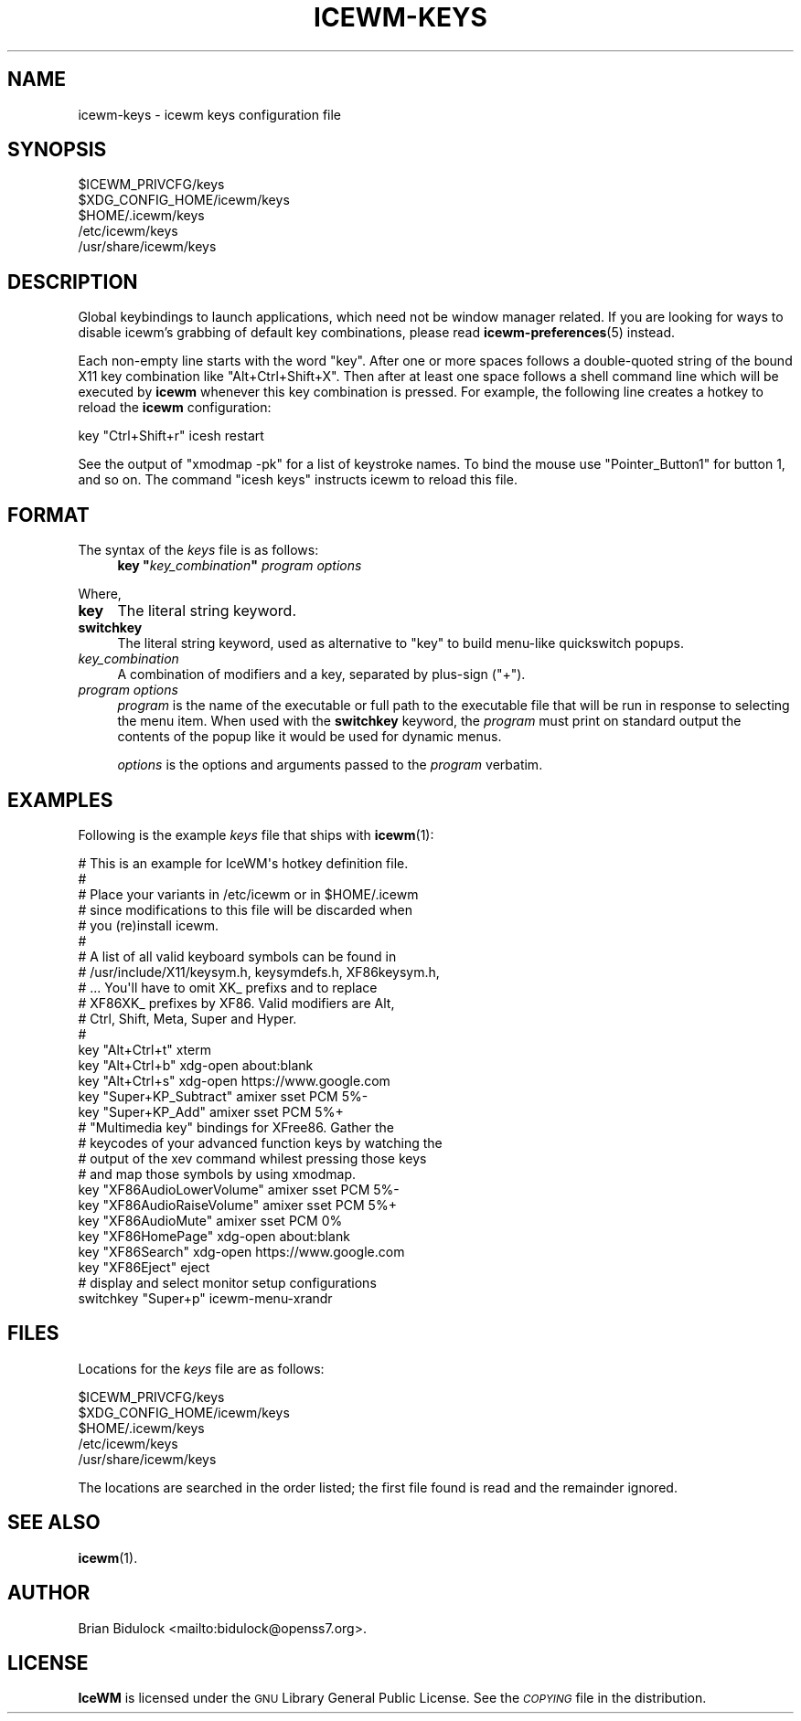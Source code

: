.\" Automatically generated by Pod::Man 4.14 (Pod::Simple 3.40)
.\"
.\" Standard preamble:
.\" ========================================================================
.de Sp \" Vertical space (when we can't use .PP)
.if t .sp .5v
.if n .sp
..
.de Vb \" Begin verbatim text
.ft CW
.nf
.ne \\$1
..
.de Ve \" End verbatim text
.ft R
.fi
..
.\" Set up some character translations and predefined strings.  \*(-- will
.\" give an unbreakable dash, \*(PI will give pi, \*(L" will give a left
.\" double quote, and \*(R" will give a right double quote.  \*(C+ will
.\" give a nicer C++.  Capital omega is used to do unbreakable dashes and
.\" therefore won't be available.  \*(C` and \*(C' expand to `' in nroff,
.\" nothing in troff, for use with C<>.
.tr \(*W-
.ds C+ C\v'-.1v'\h'-1p'\s-2+\h'-1p'+\s0\v'.1v'\h'-1p'
.ie n \{\
.    ds -- \(*W-
.    ds PI pi
.    if (\n(.H=4u)&(1m=24u) .ds -- \(*W\h'-12u'\(*W\h'-12u'-\" diablo 10 pitch
.    if (\n(.H=4u)&(1m=20u) .ds -- \(*W\h'-12u'\(*W\h'-8u'-\"  diablo 12 pitch
.    ds L" ""
.    ds R" ""
.    ds C` ""
.    ds C' ""
'br\}
.el\{\
.    ds -- \|\(em\|
.    ds PI \(*p
.    ds L" ``
.    ds R" ''
.    ds C`
.    ds C'
'br\}
.\"
.\" Escape single quotes in literal strings from groff's Unicode transform.
.ie \n(.g .ds Aq \(aq
.el       .ds Aq '
.\"
.\" If the F register is >0, we'll generate index entries on stderr for
.\" titles (.TH), headers (.SH), subsections (.SS), items (.Ip), and index
.\" entries marked with X<> in POD.  Of course, you'll have to process the
.\" output yourself in some meaningful fashion.
.\"
.\" Avoid warning from groff about undefined register 'F'.
.de IX
..
.nr rF 0
.if \n(.g .if rF .nr rF 1
.if (\n(rF:(\n(.g==0)) \{\
.    if \nF \{\
.        de IX
.        tm Index:\\$1\t\\n%\t"\\$2"
..
.        if !\nF==2 \{\
.            nr % 0
.            nr F 2
.        \}
.    \}
.\}
.rr rF
.\"
.\" Accent mark definitions (@(#)ms.acc 1.5 88/02/08 SMI; from UCB 4.2).
.\" Fear.  Run.  Save yourself.  No user-serviceable parts.
.    \" fudge factors for nroff and troff
.if n \{\
.    ds #H 0
.    ds #V .8m
.    ds #F .3m
.    ds #[ \f1
.    ds #] \fP
.\}
.if t \{\
.    ds #H ((1u-(\\\\n(.fu%2u))*.13m)
.    ds #V .6m
.    ds #F 0
.    ds #[ \&
.    ds #] \&
.\}
.    \" simple accents for nroff and troff
.if n \{\
.    ds ' \&
.    ds ` \&
.    ds ^ \&
.    ds , \&
.    ds ~ ~
.    ds /
.\}
.if t \{\
.    ds ' \\k:\h'-(\\n(.wu*8/10-\*(#H)'\'\h"|\\n:u"
.    ds ` \\k:\h'-(\\n(.wu*8/10-\*(#H)'\`\h'|\\n:u'
.    ds ^ \\k:\h'-(\\n(.wu*10/11-\*(#H)'^\h'|\\n:u'
.    ds , \\k:\h'-(\\n(.wu*8/10)',\h'|\\n:u'
.    ds ~ \\k:\h'-(\\n(.wu-\*(#H-.1m)'~\h'|\\n:u'
.    ds / \\k:\h'-(\\n(.wu*8/10-\*(#H)'\z\(sl\h'|\\n:u'
.\}
.    \" troff and (daisy-wheel) nroff accents
.ds : \\k:\h'-(\\n(.wu*8/10-\*(#H+.1m+\*(#F)'\v'-\*(#V'\z.\h'.2m+\*(#F'.\h'|\\n:u'\v'\*(#V'
.ds 8 \h'\*(#H'\(*b\h'-\*(#H'
.ds o \\k:\h'-(\\n(.wu+\w'\(de'u-\*(#H)/2u'\v'-.3n'\*(#[\z\(de\v'.3n'\h'|\\n:u'\*(#]
.ds d- \h'\*(#H'\(pd\h'-\w'~'u'\v'-.25m'\f2\(hy\fP\v'.25m'\h'-\*(#H'
.ds D- D\\k:\h'-\w'D'u'\v'-.11m'\z\(hy\v'.11m'\h'|\\n:u'
.ds th \*(#[\v'.3m'\s+1I\s-1\v'-.3m'\h'-(\w'I'u*2/3)'\s-1o\s+1\*(#]
.ds Th \*(#[\s+2I\s-2\h'-\w'I'u*3/5'\v'-.3m'o\v'.3m'\*(#]
.ds ae a\h'-(\w'a'u*4/10)'e
.ds Ae A\h'-(\w'A'u*4/10)'E
.    \" corrections for vroff
.if v .ds ~ \\k:\h'-(\\n(.wu*9/10-\*(#H)'\s-2\u~\d\s+2\h'|\\n:u'
.if v .ds ^ \\k:\h'-(\\n(.wu*10/11-\*(#H)'\v'-.4m'^\v'.4m'\h'|\\n:u'
.    \" for low resolution devices (crt and lpr)
.if \n(.H>23 .if \n(.V>19 \
\{\
.    ds : e
.    ds 8 ss
.    ds o a
.    ds d- d\h'-1'\(ga
.    ds D- D\h'-1'\(hy
.    ds th \o'bp'
.    ds Th \o'LP'
.    ds ae ae
.    ds Ae AE
.\}
.rm #[ #] #H #V #F C
.\" ========================================================================
.\"
.IX Title "ICEWM-KEYS 5"
.TH ICEWM-KEYS 5 "2021-04-01" "icewm 2.3.0" "Standards, Environments and Macros"
.\" For nroff, turn off justification.  Always turn off hyphenation; it makes
.\" way too many mistakes in technical documents.
.if n .ad l
.nh
.SH "NAME"
.Vb 1
\& icewm\-keys \- icewm keys configuration file
.Ve
.SH "SYNOPSIS"
.IX Header "SYNOPSIS"
.Vb 5
\& $ICEWM_PRIVCFG/keys
\& $XDG_CONFIG_HOME/icewm/keys
\& $HOME/.icewm/keys
\& /etc/icewm/keys
\& /usr/share/icewm/keys
.Ve
.SH "DESCRIPTION"
.IX Header "DESCRIPTION"
Global keybindings to launch applications, which need not be window
manager related. If you are looking for ways to disable icewm's grabbing
of default key combinations, please read \fBicewm\-preferences\fR\|(5)
instead.
.PP
Each non-empty line starts with the word \f(CW\*(C`key\*(C'\fR.
After one or more spaces follows a double-quoted string of the bound X11
key combination like \f(CW\*(C`Alt+Ctrl+Shift+X\*(C'\fR.  Then after at least one space
follows a shell command line which will be executed by \fBicewm\fR whenever
this key combination is pressed.  For example, the following line
creates a hotkey to reload the \fBicewm\fR configuration:
.PP
.Vb 1
\&    key "Ctrl+Shift+r"      icesh restart
.Ve
.PP
See the output of \f(CW\*(C`xmodmap \-pk\*(C'\fR for a list of keystroke names.
To bind the mouse use \f(CW\*(C`Pointer_Button1\*(C'\fR for button 1, and so on.
The command \f(CW\*(C`icesh keys\*(C'\fR instructs icewm to reload this file.
.SH "FORMAT"
.IX Header "FORMAT"
The syntax of the \fIkeys\fR file is as follows:
.RS 4
.ie n .IP "\fBkey\fR \fB""\fR\fIkey_combination\fR\fB""\fR \fIprogram\fR \fIoptions\fR" 4
.el .IP "\fBkey\fR \fB``\fR\fIkey_combination\fR\fB''\fR \fIprogram\fR \fIoptions\fR" 4
.IX Item "key ""key_combination"" program options"
.RE
.RS 4
.RE
.PP
Where,
.IP "\fBkey\fR" 4
.IX Item "key"
The literal string keyword.
.IP "\fBswitchkey\fR" 4
.IX Item "switchkey"
The literal string keyword, used as alternative to \f(CW\*(C`key\*(C'\fR to build
menu-like quickswitch popups.
.IP "\fIkey_combination\fR" 4
.IX Item "key_combination"
A combination of modifiers and a key, separated by plus-sign (\f(CW\*(C`+\*(C'\fR).
.IP "\fIprogram\fR \fIoptions\fR" 4
.IX Item "program options"
\&\fIprogram\fR is the name of the executable or full path to the executable
file that will be run in response to selecting the menu item.  When used
with the \fBswitchkey\fR keyword, the \fIprogram\fR must print on standard
output the contents of the popup like it would be used for dynamic menus.
.Sp
\&\fIoptions\fR is the options and arguments passed to the \fIprogram\fR
verbatim.
.SH "EXAMPLES"
.IX Header "EXAMPLES"
Following is the example \fIkeys\fR file that ships with \fBicewm\fR\|(1):
.PP
.Vb 10
\&    # This is an example for IceWM\*(Aqs hotkey definition file.
\&    #
\&    # Place your variants in /etc/icewm or in $HOME/.icewm
\&    # since modifications to this file will be discarded when
\&    # you (re)install icewm.
\&    #
\&    # A list of all valid keyboard symbols can be found in
\&    # /usr/include/X11/keysym.h, keysymdefs.h, XF86keysym.h,
\&    # ...  You\*(Aqll have to omit XK_ prefixs and to replace
\&    # XF86XK_ prefixes by XF86. Valid modifiers are Alt,
\&    # Ctrl, Shift, Meta, Super and Hyper.
\&    #
\&    key "Alt+Ctrl+t" xterm
\&    key "Alt+Ctrl+b" xdg\-open about:blank
\&    key "Alt+Ctrl+s" xdg\-open https://www.google.com
\&
\&    key "Super+KP_Subtract" amixer sset PCM 5%\-
\&    key "Super+KP_Add" amixer sset PCM 5%+
\&
\&    # "Multimedia key" bindings for XFree86. Gather the
\&    # keycodes of your advanced function keys by watching the
\&    # output of the xev command whilest pressing those keys
\&    # and map those symbols by using xmodmap.
\&
\&    key "XF86AudioLowerVolume" amixer sset PCM 5%\-
\&    key "XF86AudioRaiseVolume" amixer sset PCM 5%+
\&    key "XF86AudioMute" amixer sset PCM 0%
\&    key "XF86HomePage" xdg\-open about:blank
\&    key "XF86Search" xdg\-open https://www.google.com
\&    key "XF86Eject" eject
\&
\&    # display and select monitor setup configurations
\&    switchkey "Super+p" icewm\-menu\-xrandr
.Ve
.SH "FILES"
.IX Header "FILES"
Locations for the \fIkeys\fR file are as follows:
.PP
.Vb 5
\& $ICEWM_PRIVCFG/keys
\& $XDG_CONFIG_HOME/icewm/keys
\& $HOME/.icewm/keys
\& /etc/icewm/keys
\& /usr/share/icewm/keys
.Ve
.PP
The locations are searched in the order listed; the first file found is
read and the remainder ignored.
.SH "SEE ALSO"
.IX Header "SEE ALSO"
\&\fBicewm\fR\|(1).
.SH "AUTHOR"
.IX Header "AUTHOR"
Brian Bidulock <mailto:bidulock@openss7.org>.
.SH "LICENSE"
.IX Header "LICENSE"
\&\fBIceWM\fR is licensed under the \s-1GNU\s0 Library General Public License.
See the \fI\s-1COPYING\s0\fR file in the distribution.

